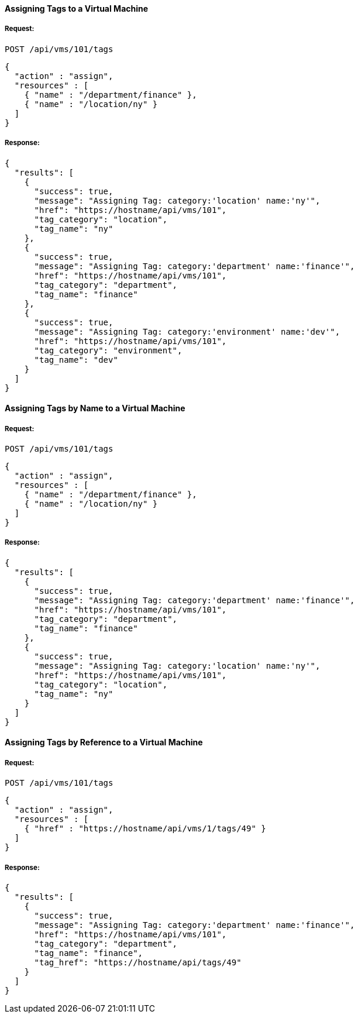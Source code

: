 [[assign-tags-to-a-vm]]
==== Assigning Tags to a Virtual Machine
===== Request:

------
POST /api/vms/101/tags
------

[source,json]
------
{
  "action" : "assign",
  "resources" : [
    { "name" : "/department/finance" },
    { "name" : "/location/ny" }
  ]
}
------

===== Response:

[source,json]
------
{
  "results": [
    {
      "success": true,
      "message": "Assigning Tag: category:'location' name:'ny'",
      "href": "https://hostname/api/vms/101",
      "tag_category": "location",
      "tag_name": "ny"
    },
    {
      "success": true,
      "message": "Assigning Tag: category:'department' name:'finance'",
      "href": "https://hostname/api/vms/101",
      "tag_category": "department",
      "tag_name": "finance"
    },
    {
      "success": true,
      "message": "Assigning Tag: category:'environment' name:'dev'",
      "href": "https://hostname/api/vms/101",
      "tag_category": "environment",
      "tag_name": "dev"
    }
  ]
}
------

[[assign-tags-by-name-to-a-vm]]
==== Assigning Tags by Name to a Virtual Machine

===== Request:

------
POST /api/vms/101/tags
------

[source,json]
------
{
  "action" : "assign",
  "resources" : [
    { "name" : "/department/finance" },
    { "name" : "/location/ny" }
  ]
}
------

===== Response:

[source,json]
------
{
  "results": [
    {
      "success": true,
      "message": "Assigning Tag: category:'department' name:'finance'",
      "href": "https://hostname/api/vms/101",
      "tag_category": "department",
      "tag_name": "finance"
    },
    {
      "success": true,
      "message": "Assigning Tag: category:'location' name:'ny'",
      "href": "https://hostname/api/vms/101",
      "tag_category": "location",
      "tag_name": "ny"
    }
  ]
}
------

[[assign-a-tag-by-reference-to-a-vm]]
==== Assigning Tags by Reference to a Virtual Machine

===== Request:

------
POST /api/vms/101/tags
------

[source,json]
------
{
  "action" : "assign",
  "resources" : [
    { "href" : "https://hostname/api/vms/1/tags/49" }
  ]
}
------

===== Response:

[source,json]
------
{
  "results": [
    {
      "success": true,
      "message": "Assigning Tag: category:'department' name:'finance'",
      "href": "https://hostname/api/vms/101",
      "tag_category": "department",
      "tag_name": "finance",
      "tag_href": "https://hostname/api/tags/49"
    }
  ]
}
------
